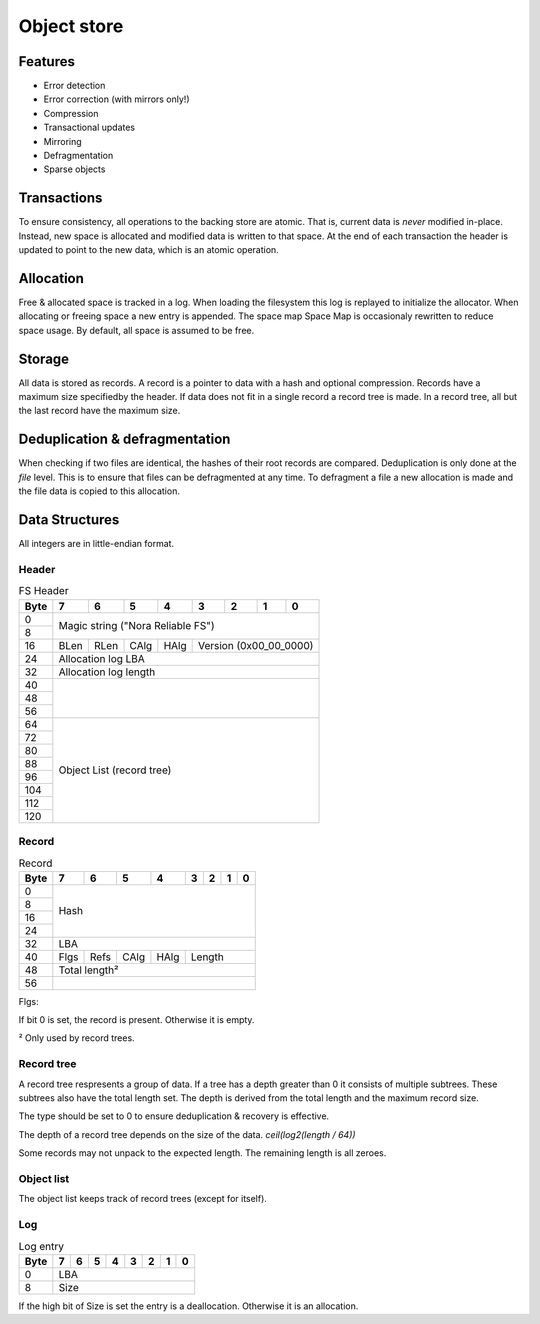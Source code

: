 Object store
============

Features
--------

* Error detection
* Error correction (with mirrors only!)
* Compression
* Transactional updates
* Mirroring
* Defragmentation
* Sparse objects

Transactions
------------

To ensure consistency, all operations to the backing store are atomic.
That is, current data is *never* modified in-place.
Instead, new space is allocated and modified data is written to that space.
At the end of each transaction the header is updated to point to the new data,
which is an atomic operation.

Allocation
----------

Free & allocated space is tracked in a log.
When loading the filesystem this log is replayed to initialize the allocator.
When allocating or freeing space a new entry is appended.
The space map Space Map  is occasionaly rewritten to reduce space usage.
By default, all space is assumed to be free.

Storage
-------

All data is stored as records.
A record is a pointer to data with a hash and optional compression.
Records have a maximum size specifiedby the header.
If data does not fit in a single record a record tree is made.
In a record tree, all but the last record have the maximum size.

Deduplication & defragmentation
-------------------------------

When checking if two files are identical, the hashes of their root records are
compared.
Deduplication is only done at the *file* level.
This is to ensure that files can be defragmented at any time.
To defragment a file a new allocation is made and the file data is copied to
this allocation.

Data Structures
---------------

All integers are in little-endian format.

Header
~~~~~~

.. table:: FS Header

  +------+------+------+------+------+------+------+------+------+
  | Byte |    7 |    6 |    5 |    4 |    3 |    2 |    1 |    0 |
  +======+======+======+======+======+======+======+======+======+
  |    0 |                                                       |
  +------+            Magic string ("Nora Reliable FS")          |
  |    8 |                                                       |
  +------+------+------+------+------+---------------------------+
  |   16 | BLen | RLen | CAlg | HAlg |   Version (0x00_00_0000)  |
  +------+------+------+------+------+---------------------------+
  |   24 |                   Allocation log LBA                  |
  +------+-------------------------------------------------------+
  |   32 |                  Allocation log length                |
  +------+-------------------------------------------------------+
  |   40 |                                                       |
  +------+                                                       |
  |   48 |                                                       |
  +------+                                                       |
  |   56 |                                                       |
  +------+-------------------------------------------------------+
  |   64 |                                                       |
  +------+                                                       |
  |   72 |                                                       |
  +------+                                                       |
  |   80 |                                                       |
  +------+                                                       |
  |   88 |                                                       |
  +------+               Object List (record tree)               |
  |   96 |                                                       |
  +------+                                                       |
  |  104 |                                                       |
  +------+                                                       |
  |  112 |                                                       |
  +------+                                                       |
  |  120 |                                                       |
  +------+-------------------------------------------------------+


Record
~~~~~~

.. table:: Record

  +------+------+------+------+------+------+------+------+------+
  | Byte |    7 |    6 |    5 |    4 |    3 |    2 |    1 |    0 |
  +======+======+======+======+======+======+======+======+======+
  |    0 |                                                       |
  +------+                                                       |
  |    8 |                                                       |
  +------+                         Hash                          |
  |   16 |                                                       |
  +------+                                                       |
  |   24 |                                                       |
  +------+-------------------------------------------------------+
  |   32 |                          LBA                          |
  +------+------+------+------+------+---------------------------+
  |   40 | Flgs | Refs | CAlg | HAlg |          Length           |
  +------+------+------+------+------+---------------------------+
  |   48 |                     Total length²                     |
  +------+-------------------------------------------------------+
  |   56 |                                                       |
  +------+-------------------------------------------------------+

Flgs:

If bit 0 is set, the record is present. Otherwise it is empty.

² Only used by record trees.


Record tree
~~~~~~~~~~~

A record tree respresents a group of data.
If a tree has a depth greater than 0 it consists of multiple subtrees.
These subtrees also have the total length set.
The depth is derived from the total length and the maximum record size.

The type should be set to 0 to ensure deduplication & recovery is effective.

The depth of a record tree depends on the size of the data.
`ceil(log2(length / 64))`

Some records may not unpack to the expected length.
The remaining length is all zeroes.

Object list
~~~~~~~~~~~

The object list keeps track of record trees (except for itself).


Log
~~~

.. table:: Log entry

  +------+------+------+------+------+------+------+------+------+
  | Byte |    7 |    6 |    5 |    4 |    3 |    2 |    1 |    0 |
  +======+======+======+======+======+======+======+======+======+
  |    0 |                          LBA                          |
  +------+-------------------------------------------------------+
  |    8 |                          Size                         |
  +------+-------------------------------------------------------+

If the high bit of Size is set the entry is a deallocation.
Otherwise it is an allocation.
